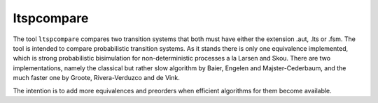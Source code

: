 .. index:: ltspcompare

.. _tool-ltspcompare:

ltspcompare
===========

The tool ``ltspcompare`` compares two transition systems that both must have
either the extension .aut, .lts or .fsm. The tool is intended to compare
probabilistic transition systems. As it stands there is only one equivalence
implemented, which is strong probabilistic bisimulation for non-deterministic
processes a la Larsen and Skou. There are two implementations, namely the
classical but rather slow algorithm by Baier, Engelen and Majster-Cederbaum, and
the much faster one by Groote, Rivera-Verduzco and de Vink.

The intention is to add more equivalences and preorders when efficient
algorithms for them become available.
